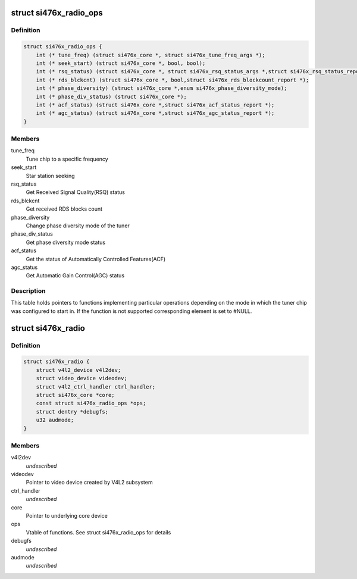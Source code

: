 .. -*- coding: utf-8; mode: rst -*-
.. src-file: drivers/media/radio/radio-si476x.c

.. _`si476x_radio_ops`:

struct si476x_radio_ops
=======================

.. c:type:: struct si476x_radio_ops

    vtable of tuner functions

.. _`si476x_radio_ops.definition`:

Definition
----------

.. code-block:: c

    struct si476x_radio_ops {
        int (* tune_freq) (struct si476x_core *, struct si476x_tune_freq_args *);
        int (* seek_start) (struct si476x_core *, bool, bool);
        int (* rsq_status) (struct si476x_core *, struct si476x_rsq_status_args *,struct si476x_rsq_status_report *);
        int (* rds_blckcnt) (struct si476x_core *, bool,struct si476x_rds_blockcount_report *);
        int (* phase_diversity) (struct si476x_core *,enum si476x_phase_diversity_mode);
        int (* phase_div_status) (struct si476x_core *);
        int (* acf_status) (struct si476x_core *,struct si476x_acf_status_report *);
        int (* agc_status) (struct si476x_core *,struct si476x_agc_status_report *);
    }

.. _`si476x_radio_ops.members`:

Members
-------

tune_freq
    Tune chip to a specific frequency

seek_start
    Star station seeking

rsq_status
    Get Received Signal Quality(RSQ) status

rds_blckcnt
    Get received RDS blocks count

phase_diversity
    Change phase diversity mode of the tuner

phase_div_status
    Get phase diversity mode status

acf_status
    Get the status of Automatically Controlled
    Features(ACF)

agc_status
    Get Automatic Gain Control(AGC) status

.. _`si476x_radio_ops.description`:

Description
-----------

This table holds pointers to functions implementing particular
operations depending on the mode in which the tuner chip was
configured to start in. If the function is not supported
corresponding element is set to #NULL.

.. _`si476x_radio`:

struct si476x_radio
===================

.. c:type:: struct si476x_radio

    radio device

.. _`si476x_radio.definition`:

Definition
----------

.. code-block:: c

    struct si476x_radio {
        struct v4l2_device v4l2dev;
        struct video_device videodev;
        struct v4l2_ctrl_handler ctrl_handler;
        struct si476x_core *core;
        const struct si476x_radio_ops *ops;
        struct dentry *debugfs;
        u32 audmode;
    }

.. _`si476x_radio.members`:

Members
-------

v4l2dev
    *undescribed*

videodev
    Pointer to video device created by V4L2 subsystem

ctrl_handler
    *undescribed*

core
    Pointer to underlying core device

ops
    Vtable of functions. See struct si476x_radio_ops for details

debugfs
    *undescribed*

audmode
    *undescribed*

.. This file was automatic generated / don't edit.


